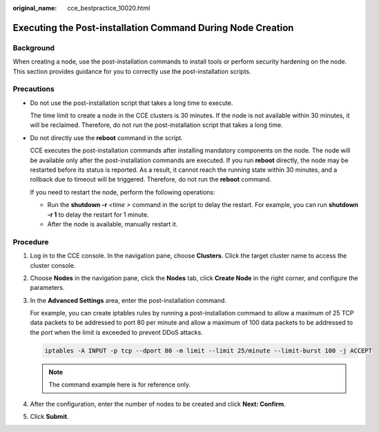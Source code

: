 :original_name: cce_bestpractice_10020.html

.. _cce_bestpractice_10020:

Executing the Post-installation Command During Node Creation
============================================================

Background
----------

When creating a node, use the post-installation commands to install tools or perform security hardening on the node. This section provides guidance for you to correctly use the post-installation scripts.

Precautions
-----------

-  Do not use the post-installation script that takes a long time to execute.

   The time limit to create a node in the CCE clusters is 30 minutes. If the node is not available within 30 minutes, it will be reclaimed. Therefore, do not run the post-installation script that takes a long time.

-  Do not directly use the **reboot** command in the script.

   CCE executes the post-installation commands after installing mandatory components on the node. The node will be available only after the post-installation commands are executed. If you run **reboot** directly, the node may be restarted before its status is reported. As a result, it cannot reach the running state within 30 minutes, and a rollback due to timeout will be triggered. Therefore, do not run the **reboot** command.

   If you need to restart the node, perform the following operations:

   -  Run the **shutdown -r** *<time >* command in the script to delay the restart. For example, you can run **shutdown -r 1** to delay the restart for 1 minute.
   -  After the node is available, manually restart it.

Procedure
---------

#. Log in to the CCE console. In the navigation pane, choose **Clusters**. Click the target cluster name to access the cluster console.

#. Choose **Nodes** in the navigation pane, click the **Nodes** tab, click **Create Node** in the right corner, and configure the parameters.

#. In the **Advanced Settings** area, enter the post-installation command.

   For example, you can create iptables rules by running a post-installation command to allow a maximum of 25 TCP data packets to be addressed to port 80 per minute and allow a maximum of 100 data packets to be addressed to the port when the limit is exceeded to prevent DDoS attacks.

   .. code-block::

      iptables -A INPUT -p tcp --dport 80 -m limit --limit 25/minute --limit-burst 100 -j ACCEPT

   .. note::

      The command example here is for reference only.

#. After the configuration, enter the number of nodes to be created and click **Next: Confirm**.

#. Click **Submit**.
